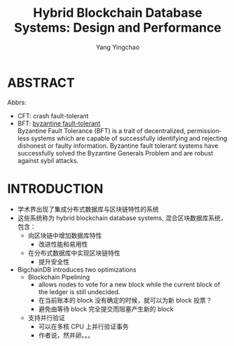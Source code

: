 :PROPERTIES:
:ID:       39fcead0-1cf2-4872-bca9-ff2cbbe7a32e
:NOTER_DOCUMENT: ../pdf/e/p1092-loghin.pdf
:END:
#+TITLE: Hybrid Blockchain Database Systems: Design and Performance
#+AUTHOR: Yang Yingchao
#+EMAIL:  yang.yingchao@qq.com
#+OPTIONS:  ^:nil _:nil H:7 num:t toc:2 \n:nil ::t |:t -:t f:t *:t tex:t d:(HIDE) tags:not-in-toc
#+STARTUP:  align nodlcheck oddeven lognotestate 
#+SEQ_TODO: TODO(t) INPROGRESS(i) WAITING(w@) | DONE(d) CANCELED(c@)
#+TAGS:     noexport(n)
#+LANGUAGE: en
#+EXCLUDE_TAGS: noexport
#+FILETAGS: :blockchain:


* ABSTRACT
:PROPERTIES:
:NOTER_DOCUMENT: ../pdf/e/p1092-loghin.pdf
:NOTER_PAGE: 1
:CUSTOM_ID: h:9f78e1f8-2b12-4076-aac1-e9e70da3d5c4
:END:

Abbrs:

- CFT: crash fault-tolerant
- BFT: [[https://river.com/learn/terms/b/byzantine-fault-tolerance-bft/][byzantine fault-tolerant]] \\
  Byzantine Fault Tolerance (BFT) is a trait of decentralized, permissionless
  systems which are capable of successfully identifying and rejecting
  dishonest or faulty information. Byzantine fault tolerant systems have
  successfully solved the Byzantine Generals Problem and are robust against
  sybil attacks.



* INTRODUCTION
:PROPERTIES:
:NOTER_DOCUMENT: ../pdf/e/p1092-loghin.pdf
:NOTER_PAGE: 1
:CUSTOM_ID: h:9a37547d-d53e-4acb-870b-1a94f6f35306
:END:

- 学术界出现了集成分布式数据库与区块链特性的系统
- 这些系统称为 hybrid blockchain database systems, 混合区块数据库系统，包含：
  + 向区块链中增加数据库特性
    * 改进性能和易用性
  + 在分布式数据库中实现区块链特性
    * 提升安全性

- BigchainDB introduces two optimizations
  + Blockchain Pipelining
    * allows nodes to vote for a new block while the current block of the ledger is still undecided.
    * 在当前账本的 block 没有确定的时候，就可以为新 block 投票？
    * 避免由等待 block 完全提交而阻塞产生新的 block
  + 支持并行验证
    * 可以在多核 CPU 上并行验证事务
    * 作者说，然并卵。。。
